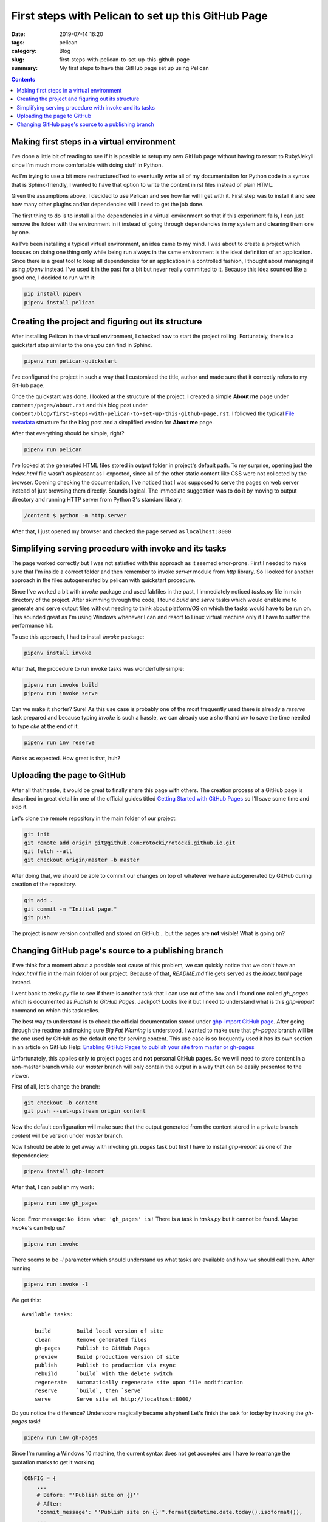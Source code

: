 First steps with Pelican to set up this GitHub Page
###################################################

:date: 2019-07-14 16:20
:tags: pelican
:category: Blog
:slug: first-steps-with-pelican-to-set-up-this-github-page
:summary: My first steps to have this GitHub page set up using Pelican

.. contents::

Making first steps in a virtual environment
*******************************************

I've done a little bit of reading to see if it is possible to setup
my own GitHub page without having to resort to Ruby/Jekyll since
I'm much more comfortable with doing stuff in Python.

As I'm trying to use a bit more restructuredText to eventually write 
all of my documentation for Python code in a syntax that is Sphinx-friendly,
I wanted to have that option to write the content in rst files instead of
plain HTML.

Given the assumptions above, I decided to use Pelican and see how far
will I get with it. First step was to install it and see how many other
plugins and/or dependencies will I need to get the job done.

The first thing to do is to install all the dependencies in a virtual
environment so that if this experiment fails, I can just remove
the folder with the environment in it instead of going through
dependencies in my system and cleaning them one by one.

As I've been installing a typical virtual environment, an idea came to my mind.
I was about to create a project which focuses on doing one thing only while being run
always in the same environment is the ideal definition of an application.
Since there is a great tool to keep all dependencies for an application
in a controlled fashion, I thought about managing it using `pipenv` instead.
I've used it in the past for a bit but never really committed to it.
Because this idea sounded like a good one, I decided to run with it:

.. code-block:: shell

    pip install pipenv
    pipenv install pelican


Creating the project and figuring out its structure
***************************************************

After installing Pelican in the virtual environment, I checked how to start
the project rolling. Fortunately, there is a quickstart step similar to the one
you can find in Sphinx.

.. code-block:: shell

    pipenv run pelican-quickstart

I've configured the project in such a way that I customized the title,
author and made sure that it correctly refers to my GitHub page.

Once the quickstart was done, I looked at the structure of the project.
I created a simple **About me** page under ``content/pages/about.rst``
and this blog post under ``content/blog/first-steps-with-pelican-to-set-up-this-github-page.rst``.
I followed the typical `File metadata`_ structure for the blog post 
and a simplified version for **About me** page.

After that everything should be simple, right?

.. code-block:: shell

    pipenv run pelican

I've looked at the generated HTML files stored in output folder in project's default path.
To my surprise, opening just the `index.html` file wasn't as pleasant as I expected,
since all of the other static content like CSS were not collected by the browser.
Opening checking the documentation, I've noticed that I was supposed to serve the pages
on web server instead of just browsing them directly. Sounds logical. The immediate
suggestion was to do it by moving to output directory and running HTTP server
from Python 3's standard library:

.. code-block:: shell

    /content $ python -m http.server

After that, I just opened my browser and checked the page served as ``localhost:8000``


Simplifying serving procedure with invoke and its tasks
*******************************************************

The page worked correctly but I was not satisfied with this approach as it seemed error-prone.
First I needed to make sure that I'm inside a correct folder and then remember to invoke
`server` module from `http` library. So I looked for another approach in the files autogenerated
by pelican with quickstart procedure.

Since I've worked a bit with `invoke` package and used fabfiles in the past,
I immediately noticed `tasks.py` file in main directory of the project.
After skimming through the code, I found `build` and `serve` tasks which would enable me
to generate and serve output files without needing to think about platform/OS on which the tasks
would have to be run on. This sounded great as I'm using Windows whenever I can and resort to 
Linux virtual machine only if I have to suffer the performance hit.

To use this approach, I had to install `invoke` package:

.. code-block:: shell

    pipenv install invoke

After that, the procedure to run invoke tasks was wonderfully simple:

.. code-block:: shell

    pipenv run invoke build
    pipenv run invoke serve

Can we make it shorter? Sure! As this use case is probably one of the most frequently used
there is already a `reserve` task prepared and because typing `invoke` is such a hassle,
we can already use a shorthand `inv` to save the time needed to type `oke` at the end of it.

.. code-block:: shell

    pipenv run inv reserve

Works as expected. How great is that, huh?


Uploading the page to GitHub
****************************

After all that hassle, it would be great to finally share this page with others.
The creation process of a GitHub page is described in great detail in one of the official
guides titled `Getting Started with GitHub Pages`_ so I'll save some time and skip it.

Let's clone the remote repository in the main folder of our project:

.. code-block:: shell

    git init
    git remote add origin git@github.com:rotocki/rotocki.github.io.git
    git fetch --all
    git checkout origin/master -b master

After doing that, we should be able to commit our changes on top of whatever
we have autogenerated by GitHub during creation of the repository.

.. code-block:: shell

    git add .
    git commit -m "Initial page."
    git push

The project is now version controlled and stored on GitHub...
but the pages are **not** visible! What is going on?


Changing GitHub page's source to a publishing branch
****************************************************

If we think for a moment about a possible root cause of this problem,
we can quickly notice that we don't have an `index.html` file
in the main folder of our project. Because of that, `README.md` file
gets served as the `index.html` page instead.

I went back to `tasks.py` file to see if there is another task that
I can use out of the box and I found one called `gh_pages` which
is documented as *Publish to GitHub Pages*. Jackpot? Looks like it
but I need to understand what is this `ghp-import` command on which
this task relies.

The best way to understand is to check the official documentation
stored under `ghp-import GitHub page`_. After going through the readme
and making sure *Big Fat Warning* is understood, I wanted to make sure
that `gh-pages` branch will be the one used by GitHub as the default one
for serving content. This use case is so frequently used
it has its own section in an article on GitHub Help: 
`Enabling GitHub Pages to publish your site from master or gh-pages`_

Unfortunately, this applies only to project pages and **not** personal
GitHub pages. So we will need to store content in a non-master branch
while our `master` branch will only contain the output in a way
that can be easily presented to the viewer.

First of all, let's change the branch:

.. code-block:: shell

    git checkout -b content
    git push --set-upstream origin content

Now the default configuration will make sure that the output
generated from the content stored in a private branch `content`
will be version under `master` branch.

Now I should be able to get away with invoking `gh_pages` task 
but first I have to install `ghp-import` as one of the dependencies:

.. code-block:: shell

    pipenv install ghp-import

After that, I can publish my work:

.. code-block:: shell

    pipenv run inv gh_pages

Nope. Error message: ``No idea what 'gh_pages' is!``
There is a task in `tasks.py` but it cannot be found. Maybe `invoke`'s can help us?

.. code-block:: shell

    pipenv run invoke

There seems to be `-l` parameter which should understand us what tasks
are available and how we should call them. After running

.. code-block:: shell

    pipenv run invoke -l

We get this::

    Available tasks:

        build        Build local version of site
        clean        Remove generated files
        gh-pages     Publish to GitHub Pages
        preview      Build production version of site
        publish      Publish to production via rsync
        rebuild      `build` with the delete switch
        regenerate   Automatically regenerate site upon file modification
        reserve      `build`, then `serve`
        serve        Serve site at http://localhost:8000/

Do you notice the difference? Underscore magically became a hyphen!
Let's finish the task for today by invoking the `gh-pages` task!

.. code-block:: shell

    pipenv run inv gh-pages

Since I'm running a Windows 10 machine, the current syntax does not
get accepted and I have to rearrange the quotation marks to get it working.

.. code-block:: python

    CONFIG = {
        ...
        # Before: "'Publish site on {}'"
        # After: 
        'commit_message': "'Publish site on {}'".format(datetime.date.today().isoformat()),
        ...
    }

After introducing this change, I was able to push the output to `master` branch
and now you can read this article. Cheers!


.. _File metadata: http://docs.getpelican.com/en/stable/content.html#file-metadata
.. _Getting Started with GitHub Pages: https://guides.github.com/features/pages/
.. _ghp-import GitHub page: https://github.com/davisp/ghp-import
.. _Enabling GitHub Pages to publish your site from master or gh-pages: https://help.github.com/en/articles/configuring-a-publishing-source-for-github-pages#enabling-github-pages-to-publish-your-site-from-master-or-gh-pages

